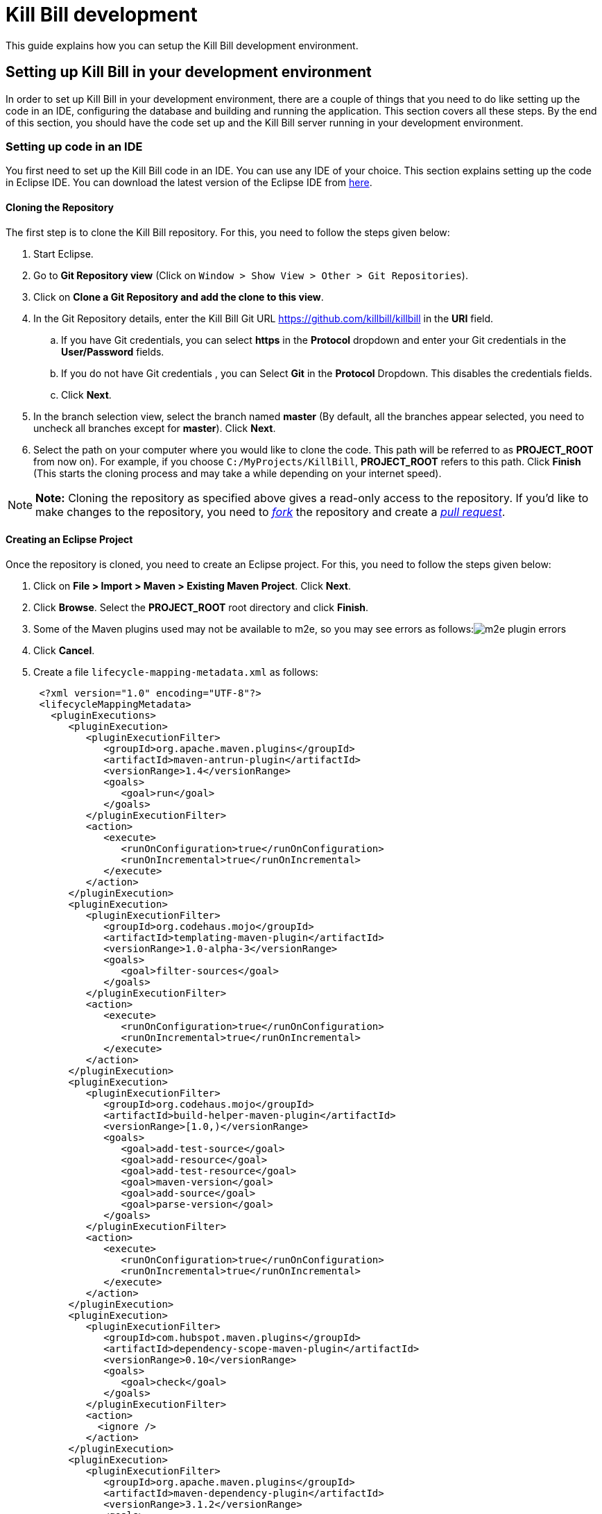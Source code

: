 = Kill Bill development

This guide explains how you can setup the Kill Bill development environment.

== Setting up Kill Bill in your development environment

In order to set up Kill Bill in your development environment, there are a couple of things that you need to do like setting up the code in an IDE, configuring the database and building and running the application. This section covers all these steps. By the end of this section, you should have the code set up and the Kill Bill server running in your development environment.

=== Setting up code in an IDE

You first need to set up the Kill Bill code in an IDE. You can use any IDE of your choice. This section explains setting up the code in Eclipse IDE. You can download the latest version of the Eclipse IDE from https://www.eclipse.org/downloads/[here].

==== Cloning the Repository

The first step is to clone the Kill Bill repository. For this, you need to follow the steps given below:

. Start Eclipse.

. Go to *Git Repository view* (Click on `Window > Show View > Other > Git Repositories`).

. Click on *Clone a Git Repository and add the clone to this view*.

. In the Git Repository details, enter the Kill Bill Git URL https://github.com/killbill/killbill in the *URI* field.

.. If you have Git credentials, you can select *https* in the *Protocol* dropdown and enter your Git credentials in the *User/Password* fields.
.. If you do not have Git credentials , you can Select *Git* in the *Protocol* Dropdown. This disables the credentials fields.

.. Click *Next*.

. In the branch selection view, select the branch named *master* (By default, all the branches appear selected, you need to uncheck all branches except for *master*). Click *Next*.

. Select the path on your computer where you would like to clone the code. This path will be referred to as *PROJECT_ROOT* from now on). For example, if you choose `C:/MyProjects/KillBill`, *PROJECT_ROOT* refers to this path. Click *Finish* (This starts the cloning process and may take a while depending on your internet speed).

[NOTE]
*Note:* Cloning the repository as specified above gives a read-only access to the repository. If you'd like to make changes to the repository, you need to https://docs.github.com/en/get-started/quickstart/fork-a-repo[_fork_] the repository and create a https://docs.github.com/en/pull-requests/collaborating-with-pull-requests/proposing-changes-to-your-work-with-pull-requests/creating-a-pull-request-from-a-fork[_pull request_].

====  Creating an Eclipse Project

Once the repository is cloned, you need to create an Eclipse project. For this, you need to follow the steps given below:

. Click on *File > Import > Maven > Existing Maven Project*. Click *Next*.

. Click *Browse*. Select the *PROJECT_ROOT* root directory and click  *Finish*.

. Some of the Maven plugins used may not be available to m2e, so you may see errors as follows:image:https://github.com/killbill/killbill-docs/raw/v3/userguide/assets/img/development/m2e_plugin_errors.png[align=center]

. Click *Cancel*.

. Create a file `lifecycle-mapping-metadata.xml` as follows:
+
[source,xml]
----
 <?xml version="1.0" encoding="UTF-8"?>
 <lifecycleMappingMetadata>
   <pluginExecutions>
      <pluginExecution>
         <pluginExecutionFilter>
            <groupId>org.apache.maven.plugins</groupId>
            <artifactId>maven-antrun-plugin</artifactId>
            <versionRange>1.4</versionRange>
            <goals>
               <goal>run</goal>
            </goals>
         </pluginExecutionFilter>
         <action>
            <execute>
               <runOnConfiguration>true</runOnConfiguration>
               <runOnIncremental>true</runOnIncremental>
            </execute>
         </action>
      </pluginExecution>
      <pluginExecution>
         <pluginExecutionFilter>
            <groupId>org.codehaus.mojo</groupId>
            <artifactId>templating-maven-plugin</artifactId>
            <versionRange>1.0-alpha-3</versionRange>
            <goals>
               <goal>filter-sources</goal>
            </goals>
         </pluginExecutionFilter>
         <action>
            <execute>
               <runOnConfiguration>true</runOnConfiguration>
               <runOnIncremental>true</runOnIncremental>
            </execute>
         </action>
      </pluginExecution>
      <pluginExecution>
         <pluginExecutionFilter>
            <groupId>org.codehaus.mojo</groupId>
            <artifactId>build-helper-maven-plugin</artifactId>
            <versionRange>[1.0,)</versionRange>
            <goals>
               <goal>add-test-source</goal>
               <goal>add-resource</goal>
               <goal>add-test-resource</goal>
               <goal>maven-version</goal>
               <goal>add-source</goal>
               <goal>parse-version</goal>
            </goals>
         </pluginExecutionFilter>
         <action>
            <execute>
               <runOnConfiguration>true</runOnConfiguration>
               <runOnIncremental>true</runOnIncremental>
            </execute>
         </action>
      </pluginExecution>
      <pluginExecution>
         <pluginExecutionFilter>
            <groupId>com.hubspot.maven.plugins</groupId>
            <artifactId>dependency-scope-maven-plugin</artifactId>
            <versionRange>0.10</versionRange>
            <goals>
               <goal>check</goal>
            </goals>
         </pluginExecutionFilter>
         <action>
           <ignore />
         </action>
      </pluginExecution>
      <pluginExecution>
         <pluginExecutionFilter>
            <groupId>org.apache.maven.plugins</groupId>
            <artifactId>maven-dependency-plugin</artifactId>
            <versionRange>3.1.2</versionRange>
            <goals>
               <goal>analyze-duplicate</goal>
               <goal>analyze-only</goal>
            </goals>
         </pluginExecutionFilter>
         <action>
            <ignore />
         </action>
      </pluginExecution>
      <pluginExecution>
         <pluginExecutionFilter>
            <groupId>org.basepom.maven</groupId>
            <artifactId>duplicate-finder-maven-plugin</artifactId>
            <versionRange>1.5.0</versionRange>
            <goals>
               <goal>check</goal>
            </goals>
         </pluginExecutionFilter>
         <action>
            <ignore />
         </action>
      </pluginExecution>
   </pluginExecutions>
</lifecycleMappingMetadata>
----

. Go to *Window > Preferences > Maven > Lifecycle Mappings*. Click *Browse* and select the path of the `lifecycle-mapping-metadata.xml` file. Click *Apply and Close*.

. Build the project again (In Project Explorer, right-click on *killbill > Maven > Update Project*, then select *OK*).

. This will get rid of all the build errors. Your Eclipse workspace should look like this:image:https://github.com/killbill/killbill-docs/raw/v3/userguide/assets/img/development/eclipse_workspace.png[align=center]


=== Configuring the Database

Before you can execute the code, you need to configure the Kill Bill database manually. By default Kill Bill expects *MySQL*, but you can also use *PostgreSQL*.

==== MySQL Configuration

In order to configure MySQL, you need to follow the steps given below (These steps can be executed either via the *MySQL Command line tool* or via *MySQLWorkBench*):

. Create a user corresponding to Kill Bill. You can run the following command:
+
[source,sql]
----
 create user killbilluser identified by 'password';
----
+
 . Create a database corresponding to Kill Bill. You can run the following command:
+
[source,sql]
----
    create database killbill;
----
+
. Select the Kill Bill database created above using the following command:
+
[source,sql]
----
 use killbill;
----
+
. Run the Kill Bill DDL https://docs.killbill.io/latest/ddl.sql[here].
+
. Grant  privileges to the user created above on the Kill bill database using the following command:
+
[source,sql]
----
 GRANT ALL ON killbill.* TO 'killbilluser' ;
----
+
. If you are using PostgreSQL, you can refer to the detailed instructions for PostgreSQL setup in our PostgreSQL Configuration document https://docs.killbill.io/latest/PostgreSQL.html#_postgresql_kill_bill_configuration[here].

Once the database configuration is done, you should have a database called *killbill*  with the following tables:

[source,sql]
----
account_email_history
 account_emails
 account_history
 accounts
 audit_log
 blocking_state_history
 blocking_states
 bundle_history
 bundles
 bus_events
 bus_events_history
 bus_ext_events
 bus_ext_events_history
 catalog_override_block_definition
 catalog_override_phase_definition
 catalog_override_phase_usage
 catalog_override_plan_definition
 catalog_override_plan_phase
 catalog_override_tier_block
 catalog_override_tier_definition
 catalog_override_usage_definition
 catalog_override_usage_tier
 custom_field_history
 custom_fields
 invoice_billing_events
 invoice_history
 invoice_item_history
 invoice_items
 invoice_parent_children
 invoice_payment_control_plugin_auto_pay_off
 invoice_payment_history
 invoice_payments
 invoice_tracking_id_history
 invoice_tracking_ids
 invoices
 node_infos
 notifications
 notifications_history
 payment_attempt_history
 payment_attempts
 payment_history
 payment_method_history
 payment_methods
 payment_transaction_history
 payment_transactions
 payments
 roles_permissions
 rolled_up_usage
 service_broadcasts
 sessions
 subscription_event_history
 subscription_events
 subscription_history
 subscriptions
 tag_definition_history
 tag_definitions
 tag_history
 tags
 tenant_broadcasts
 tenant_kvs
 tenants
 user_roles
 users
----
 
[[build]]
=== Build

Once you set up the code and database, the next step is to build the application. Kill Bill is a standard Maven project. In order to build Kill Bill, you need to follow the steps given below:

. Ensure that you have *Maven 3.5.2 or higher* (It can be downloaded from http://maven.apache.org/download.cgi[here]).

. Maven requires JDK. Ensure that you have *JDK 8 or higher*. (You can download it from
https://www.oracle.com/in/java/technologies/javase-downloads.html[here].)

. Ensure that the *JAVA_HOME* environment variable is set to the path of your JDK installation (For example, if JDK is installed at `C:\Software\jdk1.8.0_102`, you need to set *JAVA_HOME* to `C:\Software\jdk1.8.0_102`).

. Navigate to *PROJECT_ROOT*.

. Run the following command (The first time you run this, the build will take a considerable amount of time as Maven will download all the dependencies from the internet and cache them in the local repository (`~/.m2/repository`). Subsequent builds will be faster):
+
[source,bash]
----
  mvn clean install -DskipTests
----
+
. Verify that the following is displayed which confirms that the build is successful:
+
[source,bash]
----
 [INFO] killbill ........................................... SUCCESS [ 17.938 s]
 [INFO] killbill-api ....................................... SUCCESS [ 23.352 s]
 [INFO] killbill-util ...................................... SUCCESS [01:37 min]
 [INFO] killbill-tenant .................................... SUCCESS [ 23.817 s]
 [INFO] killbill-account ................................... SUCCESS [ 21.540 s]
 [INFO] killbill-catalog ................................... SUCCESS [ 44.055 s]
 [INFO] killbill-currency .................................. SUCCESS [ 12.204 s]
 [INFO] killbill-subscription .............................. SUCCESS [ 29.722 s]
 [INFO] killbill-entitlement ............................... SUCCESS [ 26.420 s]
 [INFO] killbill-junction .................................. SUCCESS [ 17.059 s]
 [INFO] killbill-invoice ................................... SUCCESS [ 36.480 s]
 [INFO] killbill-overdue ................................... SUCCESS [ 23.769 s]
 [INFO] killbill-payment ................................... SUCCESS [ 36.311 s]
 [INFO] killbill-beatrix ................................... SUCCESS [ 29.213 s]
 [INFO] killbill-jaxrs ..................................... SUCCESS [ 36.799 s]
 [INFO] killbill-profiles .................................. SUCCESS [  0.357 s]
 [INFO] killbill-profiles-killbill ......................... SUCCESS [ 39.344 s]
 [INFO] killbill-profiles-killpay .......................... SUCCESS [ 25.608 s]
 [INFO] ------------------------------------------------------------------------
 [INFO] BUILD SUCCESS
 [INFO] ------------------------------------------------------------------------

----

[[running_the_application]]
=== Running the Application

Once the build is successful, you can run the application to verify that everything is set up correctly. In order to run the application, you need to follow the steps given below:

. Modify the `PROJECT_ROOT/profiles/killbill/src/main/resources/killbill-server.properties`. Update the following properties as per your database:
+
[source,properties]
----
 org.killbill.dao.url=jdbc:mysql://127.0.0.1:3306/killbill
 # For PostgreSQL, use jdbc:postgresql://127.0.0.1:5432/killbill?currentSchema=killbillschema
 org.killbill.dao.user=root
 org.killbill.dao.password=root
 org.killbill.dao.logLevel=DEBUG
 org.killbill.billing.osgi.dao.url=jdbc:mysql://127.0.0.1:3306/killbill
 # For PostgreSQL, use jdbc:postgresql://127.0.0.1:5432/killbill?currentSchema=killbillschema
 org.killbill.billing.osgi.dao.user=root
 org.killbill.billing.osgi.dao.password=root
----
+
. Naviagate to the *PROJECT_ROOT* directory.

. Start Kill Bill by running the following command (Replace *PROJECT_ROOT* with your actual project root):
+
[source,bash]
----
 mvn -Dorg.killbill.server.properties=file:///PROJECT_ROOT/profiles/killbill/src/main/resources/killbill-server.properties -Dlogback.configurationFile=./profiles/killbill/src/main/resources/logback.xml jetty:run
----
+
. This should display the following:
+
[source,bash]
----
 [INFO] Started ServerConnector@7de2f9a6{HTTP/1.1, (http/1.1)}{0.0.0.0:8080}
 [INFO] Started @95008ms
 [INFO] Started Jetty Server
----

. Open a browser window and type \http://localhost:8080. This should display the following page:
+
image::https://github.com/killbill/killbill-docs/raw/v3/userguide/assets/img/development/killbill-homepage.png[align=center]

[[customizing_log_file_path]]
=== Customizing Log File Path

The steps above configure the application so that the Kill Bill logs are displayed on the console. You can however customize this to save the logs in a separate log file. In order to set this up, you need to follow the steps given below:

. Modify the `PROJECT_ROOT/profiles/killbill/src/main/resources/logback.xml`. Add the following after the license section:
+
[source,xml]
----
 <?xml version="1.0" encoding="UTF-8"?>
  <configuration>
   <jmxConfigurator />
   <property name="LOGS_DIR" value="<log_file_path>" />
   <conversionRule conversionWord="maskedMsg" converterClass="org.killbill.billing.server.log.obfuscators.ObfuscatorConverter" />
   <appender name="MAIN" class="ch.qos.logback.core.rolling.RollingFileAppender">
      <file>${LOGS_DIR:-./logs}/killbill.out</file>
      <rollingPolicy class="ch.qos.logback.core.rolling.TimeBasedRollingPolicy">
         <!-- rollover daily -->
         <fileNamePattern>${LOGS_DIR:-./logs}/killbill-%d{yyyy-MM-dd}.%i.out.gz</fileNamePattern>
         <maxHistory>3</maxHistory>
         <cleanHistoryOnStart>true</cleanHistoryOnStart>
         <timeBasedFileNamingAndTriggeringPolicy class="ch.qos.logback.core.rolling.SizeAndTimeBasedFNATP">
            <!-- or whenever the file size reaches 100MB -->
            <maxFileSize>100MB</maxFileSize>
         </timeBasedFileNamingAndTriggeringPolicy>
      </rollingPolicy>
      <encoder>
         <pattern>%date{"yyyy-MM-dd'T'HH:mm:ss,SSSZ", UTC} lvl='%level', log='%logger{0}', th='%thread', xff='%X{req.xForwardedFor}', rId='%X{req.requestId}', tok='%X{kb.userToken}', aRId='%X{kb.accountRecordId}', tRId='%X{kb.tenantRecordId}', %maskedMsg%n</pattern>
      </encoder>
   </appender>
   <appender name="STDOUT" class="ch.qos.logback.core.ConsoleAppender">
      <encoder>
         <!-- See http://jira.qos.ch/browse/LOGBACK-262 -->
         <pattern>%date{"yyyy-MM-dd'T'HH:mm:ss,SSSZ", UTC} lvl='%level', log='%logger{0}', th='%thread', xff='%X{req.xForwardedFor}', rId='%X{req.requestId}', tok='%X{kb.userToken}', aRId='%X{kb.accountRecordId}', tRId='%X{kb.tenantRecordId}', %maskedMsg%n</pattern>
      </encoder>
   </appender>
   <logger name="jdbc" level="OFF" />
   <root level="INFO">
      <appender-ref ref="MAIN" />
   </root>
</configuration>
----
+
. Replace `<log_file_path>` above with the path where you want the logs to be created. For example, if you’d like the logs to be in a directory called `c:/logs`, you need to replace `<log_file_path>` with `c:/logs`.

. Restart the application by running the Maven command specified above. Now, the logs will be created at the path specified in the `logback.xml` file as follows:

  <log_file_path>/killbill.out

=== Setting up a Breakpoint and Remote Debugging

Sometimes, you may face some issues in running the application. In such cases, it is useful to set up a breakpoint and debug the application. Here is how you can do this:

. Create a new environment variable *MAVEN_OPTS* and set it to `-Xdebug -Xnoagent -Djava.compiler=NONE -Xrunjdwp:transport=dt_socket,address=8000,server=y,suspend=n`
. Do the following in Eclipse:
.. Press *Ctrl + Shift + T* and locate the file that you would like to debug. For example, if the application fails to start, you would need to debug the `DefaultKillbillConfigSource`.
..  If this does not show the source code do the following:
... Click *Attach Source*.
... Click on *External Location* and Navigate to your Maven local repository (`~/.m2/repository`). Select the jar file corresponding to the file that you want to debug. For the  `DefaultKillbillConfigSource` you need to select
`/org/kill-bill/billing/killbill-platform-base/0.40.4/killbill-platform-base-0.40.4-sources.jar` (At the time of writing, `0.40.4` is the latest version of this jar, however this can change so the exact version might be different for you)
.. Set up a breakpoint as required. For example, if it is an issue in starting the application, you would need to set up a breakpoint in  `DefaultKillbillConfigSource.java#L118`.
.. Click *Run > Debug Configurations*.
.. Double-click  *New Remote Java Application*.
.. Enter the name that you would like to give to this debug configuration in the *Name* field.
.. Click *Apply*.
.. Click *Close*.
. Start the application as explained in the <<running_the_application, "Running the Application">> section above.
. Click `Run > Debug Configurations` and double click the  the Debug configuration that you created above.
. This runs the application in debug mode. You can also set additional breakpoints as required.

=== Further Debugging

The https://docs.killbill.io/latest/debugging.html[Debugging Tips] document includes some additional debugging tips for Kill Bill in general. You may also reach out to the Kill Bill https://groups.google.com/forum/#!forum/killbilling-users[mailing list], with the `kpm diagnostic` output as explained in the https://docs.killbill.io/latest/debugging.html#_seeking_help[Seeking Help] section.


=== Some common errors and their solutions

==== Build Failure

Sometimes, after building the application, the build may fail with the following errors:
[source,bash]
----
 [INFO] killbill-payment ................................... SUCCESS [01:42 min]
 [INFO] killbill-beatrix ................................... SUCCESS [02:04 min]
 [INFO] killbill-jaxrs ..................................... SUCCESS [01:45 min]
 [INFO] killbill-profiles .................................. SUCCESS [  9.896 s]
 [INFO] killbill-profiles-killbill ......................... FAILURE [02:48 min]
 [INFO] killbill-profiles-killpay .......................... SKIPPED
 [INFO] ------------------------------------------------------------------------
 [INFO] BUILD FAILURE
 [INFO] ------------------------------------------------------------------------
 [INFO] Total time:  26:55 min
 [INFO] Finished at: 2020-11-23T10:46:24+05:30
 [INFO] ------------------------------------------------------------------------
 [ERROR] Failed to execute goal org.apache.rat:apache-rat-plugin:0.13:check (default) on project killbill-profiles-killbill: Too many files with unapproved license: 1 See RAT report in: <PROJECT_ROOT>\profiles\killbill\target\rat.txt -> [Help 1]
 [ERROR]
 [ERROR] To see the full stack trace of the errors, re-run Maven with the -e switch.
 [ERROR] Re-run Maven using the -X switch to enable full debug logging.
 [ERROR]
 [ERROR] For more information about the errors and possible solutions, please read the following articles:
 [ERROR] [Help 1] http://cwiki.apache.org/confluence/display/MAVEN/MojoFailureException
 [ERROR]
 [ERROR] After correcting the problems, you can resume the build with the command
 [ERROR]   mvn <args> -rf :killbill-profiles-killbill
----


This error is probably because some file is missing license information. You can build the application using the following command:

[source,bash]
----
mvn clean install -DskipTests -Dcheck.skip-rat=true
----

==== Jetty Does Not Start

Sometimes, when you run the application, Jetty may fail to start with the following error:
[source,bash]
----
Failed startup of context o.e.j.m.p.JettyWebAppContext@1fafd0af
----
  
In such a case, build the application again using the instructions in the <<build,"Build">> section above and run the application again.

==== Application Points to the Default Database

Sometimes, when the application is started, it may not use the database configured in the `PROJECT_ROOT/profiles/killbill/src/main/resources/killbill-server.properties`. Instead, it may use the default H2 database and cause the following errors:
[source,bash]
----
java.io.IOException: org.h2.jdbc.JdbcSQLNonTransientConnectionException: A file path that is implicitly relative to the current working directory is not allowed in the database URL "jdbc:h2:file:/var/tmp/killbill;MODE=MYSQL;DB_CLOSE_DELAY=-1;DB_CLOSE_ON_EXIT=FALSE". Use an absolute path, ~/name, ./name, or the baseDir setting instead. [90011-200]
        at org.killbill.commons.embeddeddb.h2.H2EmbeddedDB.refreshTableNames(H2EmbeddedDB.java:114)
        at org.killbill.commons.embeddeddb.h2.H2EmbeddedDB.start(H2EmbeddedDB.java:97)
        at org.killbill.billing.server.modules.EmbeddedDBProvider.initializeEmbeddedDB(EmbeddedDBProvider.java:73)
        at org.killbill.billing.server.modules.EmbeddedDBProvider.get(EmbeddedDBProvider.java:60)
        at org.killbill.billing.server.modules.KillbillServerModule.configureEmbeddedDBs(KillbillServerModule.java:141)
        at org.killbill.billing.server.modules.KillbillPlatformModule.configure(KillbillPlatformModule.java:84)
        at org.killbill.billing.server.modules.KillbillServerModule.configure(KillbillServerModule.java:113)
        at com.google.inject.AbstractModule.configure(AbstractModule.java:61)
        at com.google.inject.spi.Elements$RecordingBinder.install(Elements.java:347)
        at com.google.inject.spi.Elements.getElements(Elements.java:104)
        at com.google.inject.internal.InjectorShell$Builder.build(InjectorShell.java:137)
        at com.google.inject.internal.InternalInjectorCreator.build(InternalInjectorCreator.java:105)
        at com.google.inject.Guice.createInjector(Guice.java:87)
----

This error could be due to one of the following issues:

. The path of the  `PROJECT_ROOT/profiles/killbill/src/main/resources/killbill-server.properties` is not specified correctly while starting the application.  Ensure that the correct path is specified

. While starting the application, the `PROJECT_ROOT/profiles/killbill/src/main/resources/killbill-server.properties` is specified as `\file://PROJECT_ROOT/profiles/killbill/src/main/resources/killbill-server.properties`. The file protocol requires three slashes, so ensure that it is specified as `\file:///`

. The database URL is not specified properly, ensure that the `PROJECT_ROOT/profiles/killbill/src/main/resources/killbill-server.properties` has the correct database properties as specified in the <<running_the_application, "Running the Application">> section above


==== Logs Not Created

Sometimes, even after configuring your `logback.xml` file as specified in the <<customizing_log_file_path, "Customizing Log File Path">> section, logs might not be created. This is most probably because your `logback.xml` is not a valid XML file. Some reasons for an XML file to be invalid are leading spaces, unclosed XML tags. In general, if you are able to open the XML file in a web browser without any errors, your XML file is valid.

==== SQLException on Startup

Sometimes, even after configuring everything as explained above, the following exception might occur when Kill Bill is started:

[source,bash]
----
Caused by: java.sql.SQLTransientConnectionException: Could not connect to address=(host=127.0.0.1)(port=3306)(type=master) : RSA public key is not available client side (option serverRsaPublicKeyFile not set)
	at org.mariadb.jdbc.internal.util.exceptions.ExceptionFactory.createException(ExceptionFactory.java:79)
	at org.mariadb.jdbc.internal.util.exceptions.ExceptionFactory.create(ExceptionFactory.java:153)
	at org.mariadb.jdbc.MariaDbDataSource.getConnection(MariaDbDataSource.java:305)
	at com.zaxxer.hikari.pool.PoolBase.newConnection(PoolBase.java:364)
	at com.zaxxer.hikari.pool.PoolBase.newPoolEntry(PoolBase.java:206)
	at com.zaxxer.hikari.pool.HikariPool.createPoolEntry(HikariPool.java:476)
	at com.zaxxer.hikari.pool.HikariPool.access$100(HikariPool.java:71)
	at com.zaxxer.hikari.pool.HikariPool$PoolEntryCreator.call(HikariPool.java:726)
	at com.zaxxer.hikari.pool.HikariPool$PoolEntryCreator.call(HikariPool.java:712)
	at java.util.concurrent.FutureTask.run(FutureTask.java:266)
	at java.util.concurrent.ThreadPoolExecutor.runWorker(ThreadPoolExecutor.java:1142)
	at java.util.concurrent.ThreadPoolExecutor$Worker.run(ThreadPoolExecutor.java:617)
	at java.lang.Thread.run(Thread.java:745)
----

Some later versions of MySQL require requesting a public key from the server. Thus, the database connection string needs to be specified as follows in the `PROJECT_ROOT/profiles/killbill/src/main/resources/killbill-server.properties` file:

[source,bash]
----
org.killbill.dao.url=jdbc:mysql://127.0.0.1:3306/killbill?allowPublicKeyRetrieval=true&useSSL=false
org.killbill.billing.osgi.dao.url=jdbc:mysql://127.0.0.1:3306/killbill?allowPublicKeyRetrieval=true&useSSL=false
----


==== ClassNotFoundException on Startup

Sometimes, even after configuring everything as explained above, the following exception might occur when Kill Bill is started:

[source,bash]
----
Caused by: java.lang.ClassNotFoundException: jar file 'killbill-api-0.53.17.jar' could not be instantiate from file path. Error: C:\Users\<username>\.m2\repository\org\kill-bill\billing\killbill-api\0.53.17\killbill-api-0.53.17.jar (The system cannot find the path specified)
    at org.killbill.billing.lifecycle.ServiceFinder.findClasses (ServiceFinder.java:130)
    at org.killbill.billing.lifecycle.ServiceFinder.initialize (ServiceFinder.java:64)
    at org.killbill.billing.lifecycle.ServiceFinder.<init> (ServiceFinder.java:48)
    at org.killbill.billing.util.glue.IDBISetup.mapperFactoriesToRegister (IDBISetup.java:65)
    at org.killbill.billing.server.modules.KillbillServerModule.configureDao (KillbillServerModule.java:127)
    at org.killbill.billing.server.modules.KillbillPlatformModule.configure (KillbillPlatformModule.java:86)
    at org.killbill.billing.server.modules.KillbillServerModule.configure (KillbillServerModule.java:99)
    at com.google.inject.AbstractModule.configure (AbstractModule.java:61)
    at com.google.inject.spi.Elements$RecordingBinder.install (Elements.java:347)
    at com.google.inject.spi.Elements.getElements (Elements.java:104)
    at com.google.inject.internal.InjectorShell$Builder.build (InjectorShell.java:137)
----

This error typically occurs on Windows machines and is most probably due to a space being present in the Maven repository path. By default, on Windows, Maven uses the `C:\Users\<username>\.m2\` path for the local repository. If there is a space in the `<username>`, this error can occur. In order to get rid of this error you can change the path of the Maven local repository using the following steps:

. Open `<MAVEN_HOME>/conf/settings.xml`.

. Update `<localRepository>` to the desired path. For example, to create the Maven local repository at the `c:/mavenrepo` path, you need to specify `<localRepository>c:/mavenrepo</localRepository>`.

. Update the new Maven local repository path in Eclipse by navigating to `Window > Preferences > Maven > User Settings`. In the `Global Settings` box, click `Browse` and select the `<MAVEN_HOME>/conf/settings.xml`.

. Restart the application.


=== Dependencies

The base `pom.xml` (`org.kill-bill.billing:killbill-oss-parent`) defines all of the dependencies required by Kill Bill. If a `-SNAPSHOT` version is specified (e.g. `0.141.74-SNAPSHOT`), this means some dependencies haven't been released yet and you need to build them locally, before being able to build Kill Bill.

Typically, the following repositories need to be built in order:

1. https://github.com/killbill/killbill-oss-parent[killbill-oss-parent]
2. https://github.com/killbill/killbill-commons[killbill-commons]
3. https://github.com/killbill/killbill-platform[killbill-platform]

== Navigating the Kill Bill codebase

It can be quite daunting to start poking around the Kill Bill codebase, as the code is scattered over various repositories. Here is a primer on how to get started.

=== Core System

* https://github.com/killbill/killbill-api: Java APIs, used when embedding Kill Bill (advanced users), by the REST API layer (internally) as well as by plugins, which need to interact with the core system.
* https://github.com/killbill/killbill-plugin-api: Java Plugin APIs, which need to be implemented by plugin developers.
* https://github.com/killbill/killbill-commons: similar in concept to Apache Commons, repository of re-useable components. You could use these in your projects even outside of the Kill Bill environment.
* https://github.com/killbill/killbill-platform: underlying Kill Bill platform, contains code unrelated to billing and payments, such as setting up the lifecycle, the OSGI environment, the webapp container bridge, logging, etc.
* https://github.com/killbill/killbill: the Kill Bill library, containing the core of the system. It is divided into submodules, each one of them being independent (own APIs, own set of tables, etc.) and interacting with other modules either via internal Java APIs or Bus events.

The following blog posts can help provide more context on the Kill Bill architecture:

* https://killbill.io/blog/kill-bill-billing-system-architecture/
* https://killbill.io/blog/kill-bill-plugins-architecture/
* https://killbill.io/blog/persistent-bus-in-kill-bill/


=== Ecosystem

* https://github.com/killbill/killbill-integration-tests: while each repository contains its own test suites, from unit tests to functional tests (with and without a persistent layer), as well as end-to-end tests (see the `beatrix` and `profiles/killbill` tests in the main killbill repository for example), the killbill-integration-tests repository adds another set of tests which focus on long running scenarios against a running Kill Bill server. This also gives you a base framework to develop your own tests, to verify the integration of Kill Bill in your environment and to make sure it follows your business rules.
* https://github.com/killbill/killbill-client-java, https://github.com/killbill/killbill-client-ruby, etc. provide clients for the HTTP API in various languages.
* https://github.com/killbill/killbill-stripe-plugin, https://github.com/killbill/killbill-avatax-plugin, etc. provide integrations with third-party providers.
* https://github.com/killbill/killbill-analytics-plugin, etc. provide additional functionality (e.g. notification plugins).

== Date, Time and Timezone

A few general concepts around time in Kill Bill:

* Kill Bill's granularity is the day, and as a result the system will not invoice for portions of a day.
* Each account in Kill Bill has a default timezone and that timezone is used throughout the system to be able to convert a DateTime into a Date into the account Timezone.
* Kill Bill will internally use UTC for all its Datetime manipulation, but any Date information is interpreted as a Date in the account timezone.


=== Mysql Date, DateTime, Timestamp

We are only relying on date and datetime which are not sensitive to the MySQL timezone setting:

* Datetime: Storing a Datetime value into MySQL relies on `datetime` which is independent of the mysql time_zone. It is stored as a UTC value, and the selected value is always the same, regardless of the MySQL timezone.
* LocalDate: Storing a LocalDate value into MySQL relies on `date` which is also independent of the MySQL time_zone.

=== System Configuration

From an operation point of view, there are different places where timezone may be set:

1. Server on which Kill Bill runs
2. JVM setting
3. Database server

*It is required to have Kill Bill runs in UTC for correct serialization of DateTime/LocalDate.* Actually, in Java, there is no UTC timezone setting but instead `GMT`. In a first approximation, we will consider those identical, even though they are not and could lead to some rare issues.

When Kill Bill starts, it will override the default timezone if this one was specified as a system property with something different than GMT. The code will log a WARN message and proceed to do so, to avoid issues later down the road.

=== REST APIs

Kill Bill APIs that accept dates as an argument will allow for the following:

* A fully qualified Datetime (a point in time)
* A Date

If there is a need to convert from a Datetime to a Date, the conversion will occur by specifying the account timezone, so the customer sees the resulting Date in their timezone. This would, for instance, be the case when triggering a future invoice by specifying a target Datetime.

If there is a need to convert from a Date to Datetime, this is obviously more subtle as we can't infer the additional precision to compute the time. The Date is always interpreted to be a Date as seen by the customer, that is in the account timezone.

The system will use the reference time on the account in such a way that converting back from that fully qualified Datetime using the account timezone would give us back the original Date provided.

=== Multiple changes in a day

So what happens if a user is making several subscription changes within the same day?

In the default mode, Kill Bill will react to changes immediately and trigger a new invoice for each change, which in turn might result in a charge.

Let's consider the following case, where there exists 3 monthly plans (Bronze, Silver and Gold), ordered by ascending price:

* Initially, the customer is invoiced for the Bronze, from january 1st to feb 1st. By default a payment would also be made.
* On January 1st again, the customer changes its mind and moves to Silver. A new invoice is generated that will credit the full month -- including the day of january 1st -- and the new plan is now invoiced from january 1st to february 1st and the credit generated is immediately used, so in the end the customer is really only invoiced for the difference of the price between the 2 plans; Additionally, a new payment is made for that amount.
* If now the customer changes its plan on Jan 2nd, the portion from January 1st to January 2nd will be invoiced for the Silver plan and the portion from January 2nd to February 1st will be invoiced for the Gold plan.

From an entitlement point of view, the system will reflect the current plan and therefore two different calls to retrieve the plan information on January 1st may lead to different results since there was a change of plan during that day.
